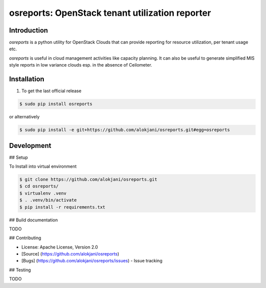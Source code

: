 osreports: OpenStack tenant utilization reporter
================================================

Introduction
------------

`osreports` is a python utility for OpenStack Clouds that can provide
reporting for resource utilization, per tenant usage etc.

`osreports` is useful in cloud management activities like capacity planning.
It can also be useful to generate simplified MIS style reports in low variance
clouds esp. in the absence of Ceilometer.


Installation
------------

1. To get the last official release

.. sourcecode:: console
   
   $ sudo pip install osreports

or alternatively

.. sourcecode:: console

    $ sudo pip install -e git+https://github.com/alokjani/osreports.git#egg=osreports


Development
-----------

## Setup 

To Install into virtual environment

.. sourcecode:: console

    $ git clone https://github.com/alokjani/osreports.git
    $ cd osreports/
    $ virtualenv .venv
    $ . .venv/bin/activate
    $ pip install -r requirements.txt

              
## Build documentation

TODO

## Contributing

- License: Apache License, Version 2.0
- [Source] (https://github.com/alokjani/osreports)
- [Bugs] (https://github.com/alokjani/osreports/issues) - Issue tracking

## Testing

TODO
